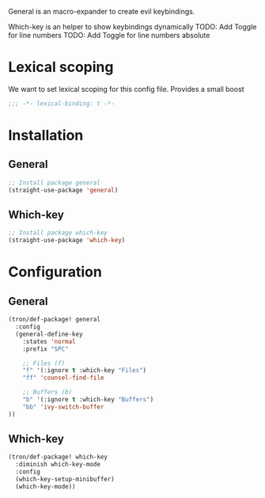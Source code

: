 General is an macro-expander to create evil keybindings.

Which-key is an helper to show keybindings dynamically
TODO: Add Toggle for line numbers
TODO: Add Toggle for line numbers absolute

* Lexical scoping
We want to set lexical scoping for this config file.
Provides a small boost

#+BEGIN_SRC emacs-lisp :tangle config.el
  ;;; -*- lexical-binding: t -*-
#+END_SRC
* Installation
** General
#+BEGIN_SRC emacs-lisp :tangle install.el
;; Install package general
(straight-use-package 'general)
#+END_SRC
** Which-key
#+BEGIN_SRC emacs-lisp :tangle install.el
;; Install package which-key
(straight-use-package 'which-key)
#+END_SRC
* Configuration
** General

#+BEGIN_SRC emacs-lisp :tangle config.el
(tron/def-package! general
  :config
  (general-define-key
    :states 'normal
    :prefix "SPC"

    ;; Files (f)
    "f" '(:ignore t :which-key "Files")
    "ff" 'counsel-find-file

    ;; Buffers (b)
    "b" '(:ignore t :which-key "Buffers")
    "bb" 'ivy-switch-buffer
))

#+END_SRC
** Which-key

#+BEGIN_SRC emacs-lisp :tangle config.el
(tron/def-package! which-key
  :diminish which-key-mode
  :config
  (which-key-setup-minibuffer)
  (which-key-mode))
#+END_SRC
